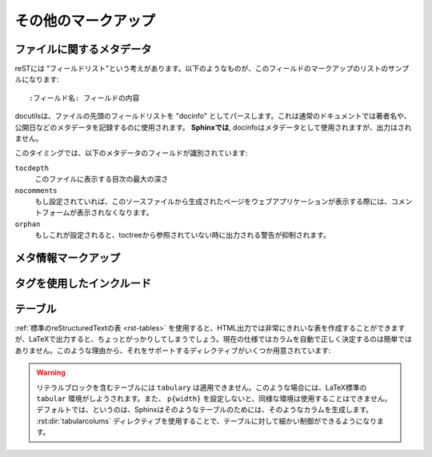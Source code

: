.. highlight:: rest

.. Miscellaneous markup
.. ====================

その他のマークアップ
=====================

.. _metadata:

ファイルに関するメタデータ
--------------------------

.. File-wide metadata
   ------------------

.. reST has the concept of "field lists"; these are a sequence of fields marked up
   like this:

      :fieldname: Field content

reSTには "フィールドリスト"という考えがあります。以下のようなものが、このフィールドのマークアップのリストのサンプルになります::

   :フィールド名: フィールドの内容

.. A field list at the very top of a file is parsed by docutils as the "docinfo",
   which is normally used to record the author, date of publication and other
   metadata.  *In Sphinx*, the docinfo is used as metadata, too, but not displayed
   in the output.

docutilsは、ファイルの先頭のフィールドリストを "docinfo" としてパースします。これは通常のドキュメントでは著者名や、公開日などのメタデータを記録するのに使用されます。 **Sphinxでは**, docinfoはメタデータとして使用されますが、出力はされません。

.. At the moment, these metadata fields are recognized:

このタイミングでは、以下のメタデータのフィールドが識別されています:

``tocdepth``
   .. The maximum depth for a table of contents of this file.

   このファイルに表示する目次の最大の深さ

   .. versionadded:: 0.4


``nocomments``
   .. If set, the web application won't display a comment form for a page generated
      from this source file.

   もし設定されていれば、このソースファイルから生成されたページをウェブアプリケーションが表示する際には、コメントフォームが表示されなくなります。


``orphan``
   .. If set, warnings about this file not being included in any toctree will be
      suppressed.

   もしこれが設定されると、toctreeから参照されていない時に出力される警告が抑制されます。

   .. versionadded:: 1.0


.. Meta-information markup
.. -----------------------

メタ情報マークアップ
--------------------

..
  .. rst:directive:: .. sectionauthor:: 名前 <Eメール>

.. rst:directive:: .. sectionauthor:: name <email>

   .. Identifies the author of the current section.  The argument should include
      the author's name such that it can be used for presentation and email
      address.  The domain name portion of the address should be lower case.

   現在のセクションの著者名を指定します。引数には必ず、表示するための著者の名前と、電子メールのアドレスを入れます。アドレスのドメイン名の部分は小文字でなければなりません。

   .. Example:

   サンプル::

     .. sectionauthor:: Guido van Rossum <guido@python.org>

   .. By default, this markup isn't reflected in the output in any way (it helps
      keep track of contributions), but you can set the configuration value
      :confval:`show_authors` to True to make them produce a paragraph in the
      output.

   デフォルトでは、このマークアップは出力に反映されません(貢献者の名前を調べる手助けにはなります)。しかし、設定ファイルの :confval:`show_authors` をTrueに設定すると、出力ファイルの中にこの情報に関する段落が作成されます。

      .. sectionauthor:: Guido van Rossum <guido@python.org>

..
   .. rst:directive:: .. codeauthor:: name <email>

.. rst:directive:: .. codeauthor:: 名前 <Eメール>

   .. The :rst:dir:`codeauthor` directive, which can appear multiple times, names the
      authors of the described code, just like :rst:dir:`sectionauthor` names the
      author(s) of a piece of documentation.  It too only produces output if the
      :confval:`show_authors` configuration value is True.

   :rst:dir:`codeauthor` ディレクティブは、 :rst:dir:`sectionauthor` の名前と同じく、説明しているコードの作者名について、複数人書くことができます。 :confval:`show_authors` 設定値をTrueにしないかぎり、出力はされません。


.. _tags:

タグを使用したインクルード
--------------------------

.. Including content based on tags
   -------------------------------

.. .. rst:directive:: .. only:: <expression>

   Include the content of the directive only if the *expression* is true.  The
   expression should consist of tags, like this::

      .. only:: html and draft

   Undefined tags are false, defined tags (via the ``-t`` command-line option or
   within :file:`conf.py`) are true.  Boolean expressions, also using
   parentheses (like ``html and (latex or draft)`` are supported.

   The format of the current builder (``html``, ``latex`` or ``text``) is always
   set as a tag.

.. rst:directive:: .. only:: <式>

   *<式>* が真のときだけ、ディレクティブの内容をインクルードします。式は以下のようにタグで構成されます。

      .. only:: html and draft

   未定義のタグはflaseになります。コマンドラインの ``-t`` オプションもしくは :file:`conf.py` によって定義されたタグはtrueとして扱われます。カッコも含めて、ブール演算も使用することができます。 ``html and (latex or draft)`` というような表現がサポートされています。

   現在のビルダーのフォーマットのタグ (``html``, ``latex``, ``text``) は常にタグとしてセットされます。

   .. versionadded:: 0.6


.. Tables
.. ------

テーブル
--------

.. Use :ref:`standard reStructuredText tables <rst-tables>`.  They work fine in
   HTML output, however there are some gotchas when using tables in LaTeX: the
   column width is hard to determine correctly automatically.  For this reason, the
   following directive exists:

:ref:`標準のreStructuredTextの表 <rst-tables>` を使用すると、HTML出力では非常にきれいな表を作成することができますが、LaTeXで出力すると、ちょっとがっかりしてしまうでしょう。現在の仕様ではカラムを自動で正しく決定するのは簡単ではありません。このような理由から、それをサポートするディレクティブがいくつか用意されています:

.. .. rst:directive:: .. tabularcolumns:: column spec

   This directive gives a "column spec" for the next table occurring in the
   source file.  The spec is the second argument to the LaTeX ``tabulary``
   package's environment (which Sphinx uses to translate tables).  It can have
   values like ::

      |l|l|l|

   which means three left-adjusted, nonbreaking columns.  For columns with
   longer text that should automatically be broken, use either the standard
   ``p{width}`` construct, or tabulary's automatic specifiers:

   +-----+------------------------------------------+
   |``L``| ragged-left column with automatic width  |
   +-----+------------------------------------------+
   |``R``| ragged-right column with automatic width |
   +-----+------------------------------------------+
   |``C``| centered column with automatic width     |
   +-----+------------------------------------------+
   |``J``| justified column with automatic width    |
   +-----+------------------------------------------+

   The automatic width is determined by rendering the content in the table, and
   scaling them according to their share of the total width.

   By default, Sphinx uses a table layout with ``L`` for every column.

   .. versionadded:: 0.3

.. rst:directive:: .. tabularcolumns:: カラム 仕様

   このディレクティブは次に作成するテーブルの "カラム仕様" を設定します。仕様はSphinxがテーブルの変換に使用している、LaTeXの ``tabulary`` パッケージ環境のためのものです。2番目の引数として設定します。以下のような値を設定します::

      |l|l|l|

   これは、３つの左寄せの、改行なしのカラムの意味になります。それぞれのカラムで、長いテキストを適切に自動的に改行させるためには、標準の ``p{width}`` 構造体を使用するか、tabularyの自動設定を使用します。

   +-----+------------------------------------------+
   |``L``| 左寄せのカラム。長さは自動調整。         |
   +-----+------------------------------------------+
   |``R``| 右寄せのカラム。長さは自動調整。         |
   +-----+------------------------------------------+
   |``C``| 中央寄せのカラム。長さは自動調整。       |
   +-----+------------------------------------------+
   |``J``| テキストを広げるカラム。長さは自動調整。 |
   +-----+------------------------------------------+

   長さが自動調整となっているものは、全体の長さのうち、それぞれのカラムが占める幅の割合に応じて列の大きさはスケールします。

   デフォルトでは、Sphinxはすべてのカラムに対して ``L`` を適用したレイアウトを自動で行います。

.. warning::

   リテラルブロックを含むテーブルには ``tabulary`` は適用できません。このような場合には、LaTeX標準の ``tabular`` 環境がしようされます。また、 ``p{width}`` を設定しないと、同様な環境は使用することはできません。デフォルトでは、というのは、Sphinxはそのようなテーブルのためには、そのようなカラムを生成します。 :rst:dir:`tabularcolums` ディレクティブを使用することで、テーブルに対して細かい制御ができるようになります。

.. Tables that contain literal blocks cannot be set with ``tabulary``.  They are
   therefore set with the standard LaTeX ``tabular`` environment.  Also, the
   verbatim environment used for literal blocks only works in ``p{width}``
   columns, which means that by default, Sphinx generates such column specs for
   such tables.  Use the :rst:dir:`tabularcolumns` directive to get finer control
   over such tables.

